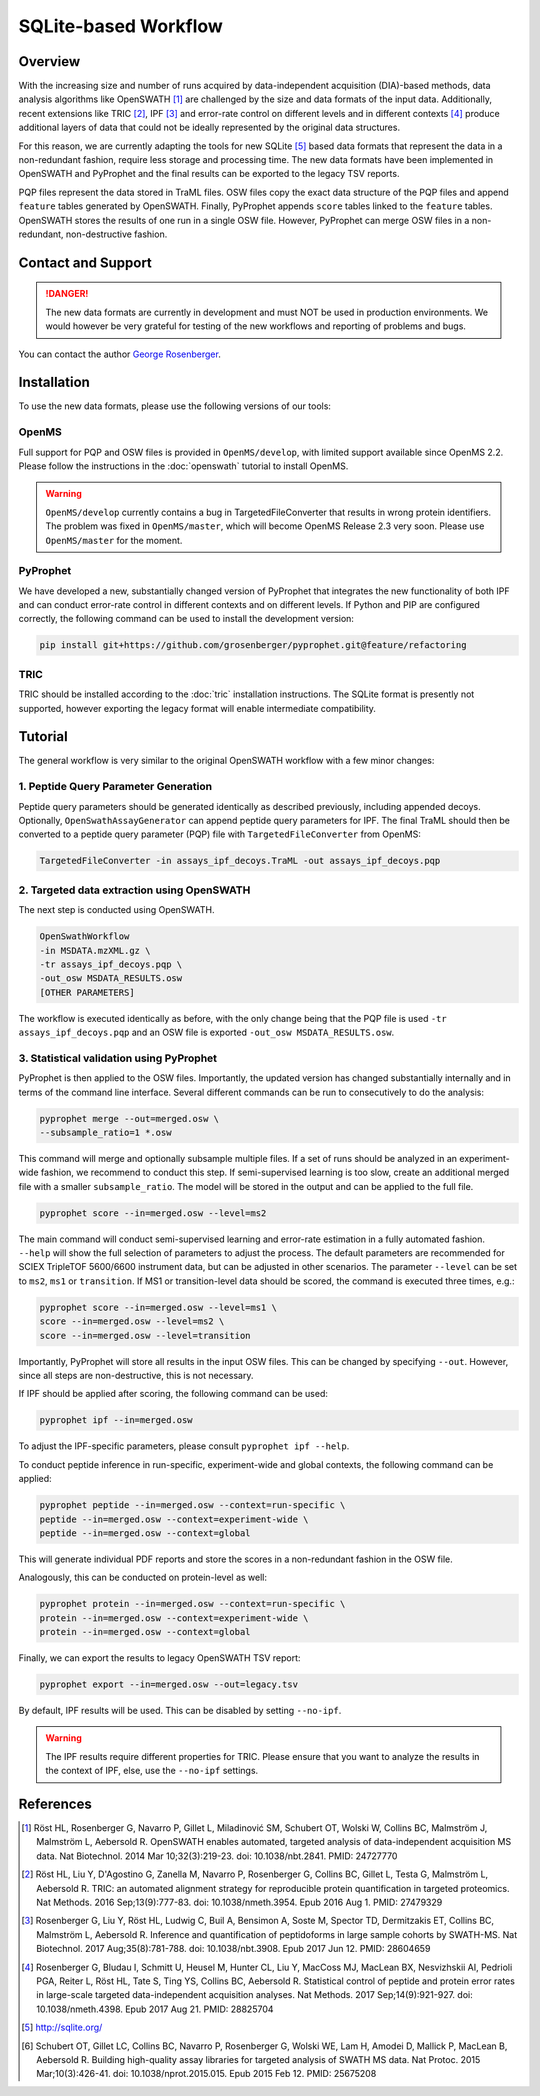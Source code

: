 SQLite-based Workflow
=========

Overview
--------
With the increasing size and number of runs acquired by data-independent acquisition (DIA)-based methods, data analysis algorithms like OpenSWATH [1]_ are challenged by the size and data formats of the input data. Additionally, recent extensions like TRIC [2]_, IPF [3]_ and error-rate control on different levels and in different contexts [4]_ produce additional layers of data that could not be ideally represented by the original data structures.

For this reason, we are currently adapting the tools for new SQLite [5]_ based data formats that represent the data in a non-redundant fashion, require less storage and processing time. The new data formats have been implemented in OpenSWATH and PyProphet and the final results can be exported to the legacy TSV reports.

PQP files represent the data stored in TraML files. OSW files copy the exact data structure of the PQP files and append ``feature`` tables generated by OpenSWATH. Finally, PyProphet appends ``score`` tables linked to the ``feature`` tables. OpenSWATH stores the results of one run in a single OSW file. However, PyProphet can merge OSW files in a non-redundant, non-destructive fashion.

Contact and Support
-------------------
.. danger::
   The new data formats are currently in development and must NOT be used in production environments. We would however be very grateful for testing of the new workflows and reporting of problems and bugs.

You can contact the author `George Rosenberger
<http://www.rosenberger.pro>`_.

Installation
------------

To use the new data formats, please use the following versions of our tools:

OpenMS
~~~~~~~~~~

Full support for PQP and OSW files is provided in ``OpenMS/develop``, with limited support available since OpenMS 2.2. Please follow the instructions in the :doc:`openswath` tutorial to install OpenMS.

.. warning::
   ``OpenMS/develop`` currently contains a bug in TargetedFileConverter that results in wrong protein identifiers. The problem was fixed in ``OpenMS/master``, which will become OpenMS Release 2.3 very soon. Please use ``OpenMS/master`` for the moment.
   
PyProphet
~~~~~~~~~~

We have developed a new, substantially changed version of PyProphet that integrates the new functionality of both IPF and can conduct error-rate control in different contexts and on different levels. If Python and PIP are configured correctly, the following command can be used to install the development version:

.. code-block:: bash

   pip install git+https://github.com/grosenberger/pyprophet.git@feature/refactoring

TRIC
~~~~

TRIC should be installed according to the :doc:`tric` installation instructions. The SQLite format is presently not supported, however exporting the legacy format will enable intermediate compatibility.

Tutorial
--------

The general workflow is very similar to the original OpenSWATH workflow with a few minor changes:

1. Peptide Query Parameter Generation
~~~~~~~~~~~~~~~~~~~~~~~~~~~~~~~~~~~~~

Peptide query parameters should be generated identically as described previously, including appended decoys. Optionally, ``OpenSwathAssayGenerator`` can append peptide query parameters for IPF. The final TraML should then be converted to a peptide query parameter (PQP) file with ``TargetedFileConverter`` from OpenMS:

.. code-block:: bash

   TargetedFileConverter -in assays_ipf_decoys.TraML -out assays_ipf_decoys.pqp


2. Targeted data extraction using OpenSWATH
~~~~~~~~~~~~~~~~~~~~~~~~~~~~~~~~~~~~~~~~~~~

The next step is conducted using OpenSWATH. 

.. code-block:: bash

   OpenSwathWorkflow 
   -in MSDATA.mzXML.gz \
   -tr assays_ipf_decoys.pqp \
   -out_osw MSDATA_RESULTS.osw
   [OTHER PARAMETERS]

The workflow is executed identically as before, with the only change being that the PQP file is used ``-tr assays_ipf_decoys.pqp`` and an OSW file is exported ``-out_osw MSDATA_RESULTS.osw``.

3. Statistical validation using PyProphet
~~~~~~~~~~~~~~~~~~~~~~~~~~~~~~~~~~~~~~~~~
PyProphet is then applied to the OSW files. Importantly, the updated version has changed substantially internally and in terms of the command line interface. Several different commands can be run to consecutively to do the analysis:

.. code-block:: bash

   pyprophet merge --out=merged.osw \
   --subsample_ratio=1 *.osw

This command will merge and optionally subsample multiple files. If a set of runs should be analyzed in an experiment-wide fashion, we recommend to conduct this step. If semi-supervised learning is too slow, create an additional merged file with a smaller ``subsample_ratio``. The model will be stored in the output and can be applied to the full file.

.. code-block:: bash

   pyprophet score --in=merged.osw --level=ms2

The main command will conduct semi-supervised learning and error-rate estimation in a fully automated fashion. ``--help`` will show the full selection of parameters to adjust the process. The default parameters are recommended for SCIEX TripleTOF 5600/6600 instrument data, but can be adjusted in other scenarios. The parameter ``--level`` can be set to ``ms2``, ``ms1`` or ``transition``. If MS1 or transition-level data should be scored, the command is executed three times, e.g.:

.. code-block:: bash

   pyprophet score --in=merged.osw --level=ms1 \
   score --in=merged.osw --level=ms2 \
   score --in=merged.osw --level=transition

Importantly, PyProphet will store all results in the input OSW files. This can be changed by specifying ``--out``. However, since all steps are non-destructive, this is not necessary.

If IPF should be applied after scoring, the following command can be used:

.. code-block:: bash

   pyprophet ipf --in=merged.osw

To adjust the IPF-specific parameters, please consult ``pyprophet ipf --help``.

To conduct peptide inference in run-specific, experiment-wide and global contexts, the following command can be applied:

.. code-block:: bash

   pyprophet peptide --in=merged.osw --context=run-specific \
   peptide --in=merged.osw --context=experiment-wide \
   peptide --in=merged.osw --context=global

This will generate individual PDF reports and store the scores in a non-redundant fashion in the OSW file.

Analogously, this can be conducted on protein-level as well:

.. code-block:: bash

   pyprophet protein --in=merged.osw --context=run-specific \
   protein --in=merged.osw --context=experiment-wide \
   protein --in=merged.osw --context=global

Finally, we can export the results to legacy OpenSWATH TSV report:

.. code-block:: bash

   pyprophet export --in=merged.osw --out=legacy.tsv

By default, IPF results will be used. This can be disabled by setting ``--no-ipf``.

.. warning::
   The IPF results require different properties for TRIC. Please ensure that you want to analyze the results in the context of IPF, else, use the ``--no-ipf`` settings.

References
----------
.. [1] Röst HL, Rosenberger G, Navarro P, Gillet L, Miladinović SM, Schubert OT, Wolski W, Collins BC, Malmström J, Malmström L, Aebersold R. OpenSWATH enables automated, targeted analysis of data-independent acquisition MS data. Nat Biotechnol. 2014 Mar 10;32(3):219-23. doi: 10.1038/nbt.2841. PMID: 24727770
.. [2] Röst HL, Liu Y, D'Agostino G, Zanella M, Navarro P, Rosenberger G, Collins BC, Gillet L, Testa G, Malmström L, Aebersold R. TRIC: an automated alignment strategy for reproducible protein quantification in targeted proteomics. Nat Methods. 2016 Sep;13(9):777-83. doi: 10.1038/nmeth.3954. Epub 2016 Aug 1. PMID: 27479329
.. [3] Rosenberger G, Liu Y, Röst HL, Ludwig C, Buil A, Bensimon A, Soste M, Spector TD, Dermitzakis ET, Collins BC, Malmström L, Aebersold R. Inference and quantification of peptidoforms in large sample cohorts by SWATH-MS. Nat Biotechnol. 2017 Aug;35(8):781-788. doi: 10.1038/nbt.3908. Epub 2017 Jun 12. PMID: 28604659
.. [4] Rosenberger G, Bludau I, Schmitt U, Heusel M, Hunter CL, Liu Y, MacCoss MJ, MacLean BX, Nesvizhskii AI, Pedrioli PGA, Reiter L, Röst HL, Tate S, Ting YS, Collins BC, Aebersold R. Statistical control of peptide and protein error rates in large-scale targeted data-independent acquisition analyses. Nat Methods. 2017 Sep;14(9):921-927. doi: 10.1038/nmeth.4398. Epub 2017 Aug 21. PMID: 28825704
.. [5] http://sqlite.org/
.. [6] Schubert OT, Gillet LC, Collins BC, Navarro P, Rosenberger G, Wolski WE, Lam H, Amodei D, Mallick P, MacLean B, Aebersold R. Building high-quality assay libraries for targeted analysis of SWATH MS data. Nat Protoc. 2015 Mar;10(3):426-41. doi: 10.1038/nprot.2015.015. Epub 2015 Feb 12. PMID: 25675208
